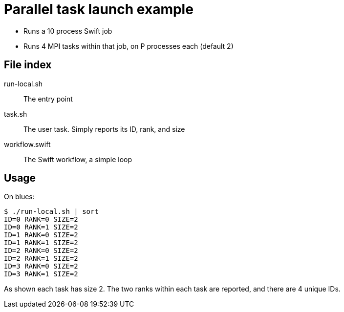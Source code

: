 
= Parallel task launch example

* Runs a 10 process Swift job
* Runs 4 MPI tasks within that job, on P processes each (default 2)

== File index

run-local.sh::
The entry point

task.sh::
The user task.  Simply reports its ID, rank, and size

workflow.swift::
The Swift workflow, a simple loop

== Usage

On blues:
----
$ ./run-local.sh | sort
ID=0 RANK=0 SIZE=2
ID=0 RANK=1 SIZE=2
ID=1 RANK=0 SIZE=2
ID=1 RANK=1 SIZE=2
ID=2 RANK=0 SIZE=2
ID=2 RANK=1 SIZE=2
ID=3 RANK=0 SIZE=2
ID=3 RANK=1 SIZE=2
----

As shown each task has size 2.  The two ranks within each task are reported, and there are 4 unique IDs.
